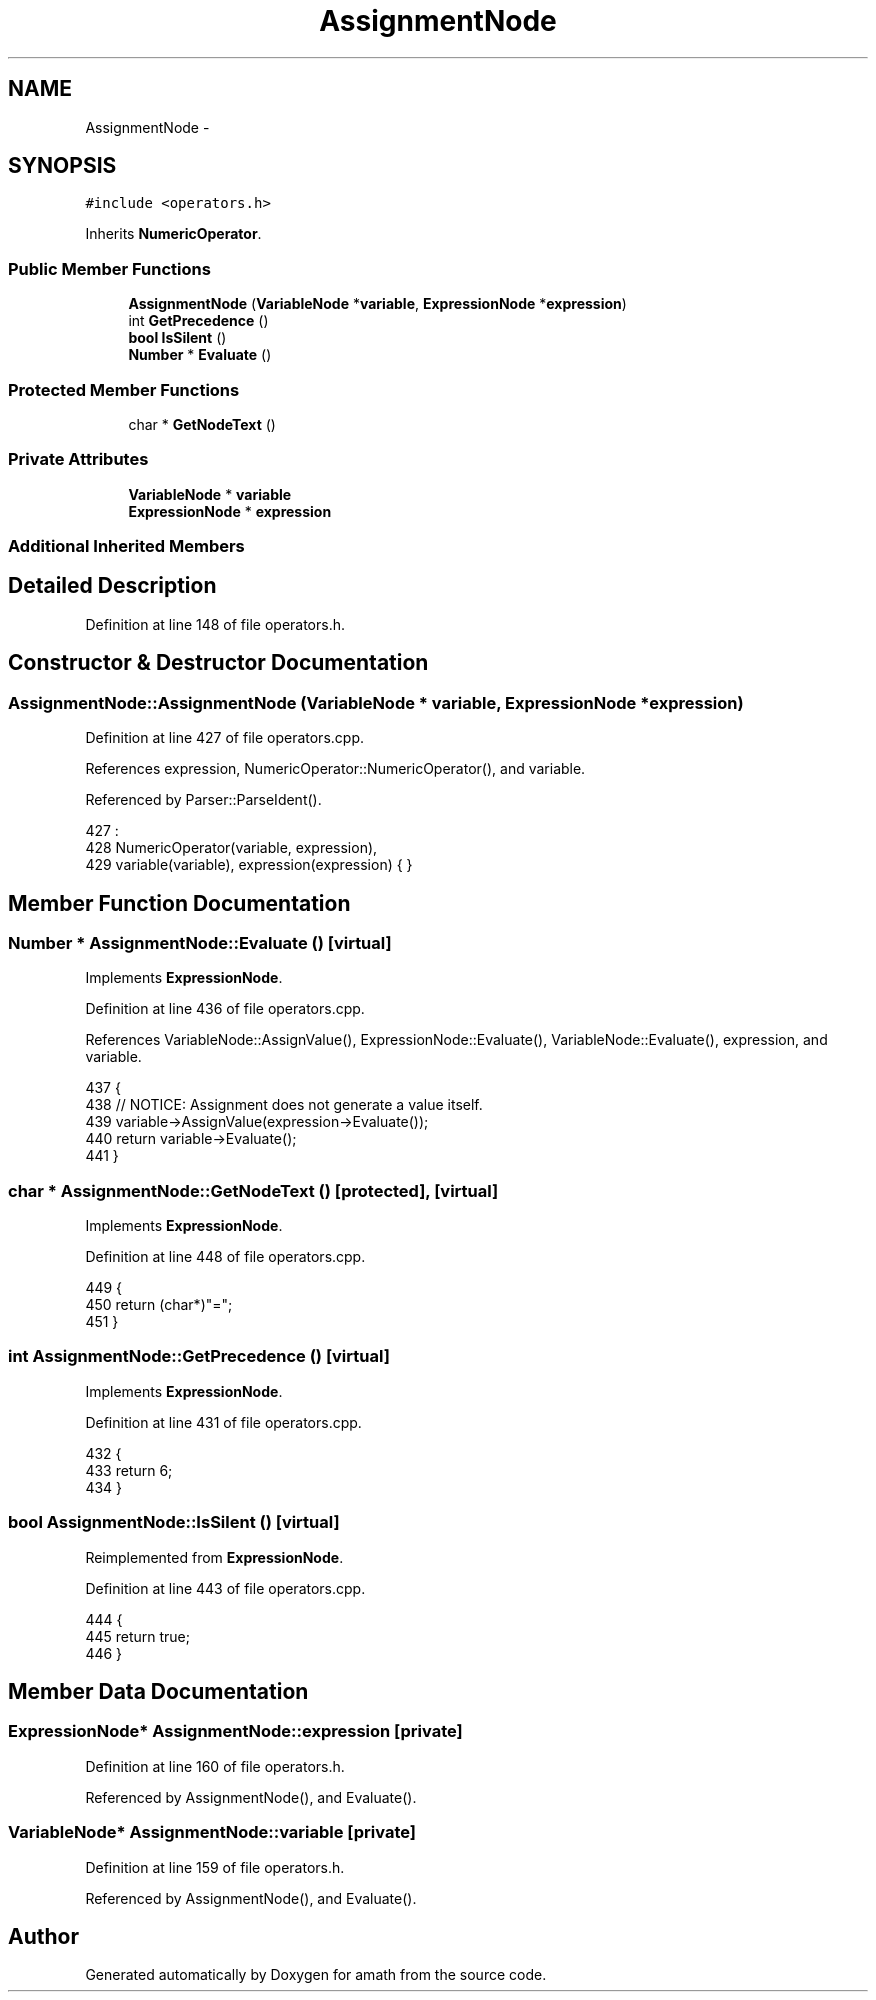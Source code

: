 .TH "AssignmentNode" 3 "Tue Jan 24 2017" "Version 1.6.2" "amath" \" -*- nroff -*-
.ad l
.nh
.SH NAME
AssignmentNode \- 
.SH SYNOPSIS
.br
.PP
.PP
\fC#include <operators\&.h>\fP
.PP
Inherits \fBNumericOperator\fP\&.
.SS "Public Member Functions"

.in +1c
.ti -1c
.RI "\fBAssignmentNode\fP (\fBVariableNode\fP *\fBvariable\fP, \fBExpressionNode\fP *\fBexpression\fP)"
.br
.ti -1c
.RI "int \fBGetPrecedence\fP ()"
.br
.ti -1c
.RI "\fBbool\fP \fBIsSilent\fP ()"
.br
.ti -1c
.RI "\fBNumber\fP * \fBEvaluate\fP ()"
.br
.in -1c
.SS "Protected Member Functions"

.in +1c
.ti -1c
.RI "char * \fBGetNodeText\fP ()"
.br
.in -1c
.SS "Private Attributes"

.in +1c
.ti -1c
.RI "\fBVariableNode\fP * \fBvariable\fP"
.br
.ti -1c
.RI "\fBExpressionNode\fP * \fBexpression\fP"
.br
.in -1c
.SS "Additional Inherited Members"
.SH "Detailed Description"
.PP 
Definition at line 148 of file operators\&.h\&.
.SH "Constructor & Destructor Documentation"
.PP 
.SS "AssignmentNode::AssignmentNode (\fBVariableNode\fP * variable, \fBExpressionNode\fP * expression)"

.PP
Definition at line 427 of file operators\&.cpp\&.
.PP
References expression, NumericOperator::NumericOperator(), and variable\&.
.PP
Referenced by Parser::ParseIdent()\&.
.PP
.nf
427                                                                                 :
428     NumericOperator(variable, expression),
429     variable(variable), expression(expression) { }
.fi
.SH "Member Function Documentation"
.PP 
.SS "\fBNumber\fP * AssignmentNode::Evaluate ()\fC [virtual]\fP"

.PP
Implements \fBExpressionNode\fP\&.
.PP
Definition at line 436 of file operators\&.cpp\&.
.PP
References VariableNode::AssignValue(), ExpressionNode::Evaluate(), VariableNode::Evaluate(), expression, and variable\&.
.PP
.nf
437 {
438     // NOTICE: Assignment does not generate a value itself\&.
439     variable->AssignValue(expression->Evaluate());
440     return variable->Evaluate();
441 }
.fi
.SS "char * AssignmentNode::GetNodeText ()\fC [protected]\fP, \fC [virtual]\fP"

.PP
Implements \fBExpressionNode\fP\&.
.PP
Definition at line 448 of file operators\&.cpp\&.
.PP
.nf
449 {
450     return (char*)"=";
451 }
.fi
.SS "int AssignmentNode::GetPrecedence ()\fC [virtual]\fP"

.PP
Implements \fBExpressionNode\fP\&.
.PP
Definition at line 431 of file operators\&.cpp\&.
.PP
.nf
432 {
433     return 6;
434 }
.fi
.SS "\fBbool\fP AssignmentNode::IsSilent ()\fC [virtual]\fP"

.PP
Reimplemented from \fBExpressionNode\fP\&.
.PP
Definition at line 443 of file operators\&.cpp\&.
.PP
.nf
444 {
445     return true;
446 }
.fi
.SH "Member Data Documentation"
.PP 
.SS "\fBExpressionNode\fP* AssignmentNode::expression\fC [private]\fP"

.PP
Definition at line 160 of file operators\&.h\&.
.PP
Referenced by AssignmentNode(), and Evaluate()\&.
.SS "\fBVariableNode\fP* AssignmentNode::variable\fC [private]\fP"

.PP
Definition at line 159 of file operators\&.h\&.
.PP
Referenced by AssignmentNode(), and Evaluate()\&.

.SH "Author"
.PP 
Generated automatically by Doxygen for amath from the source code\&.
